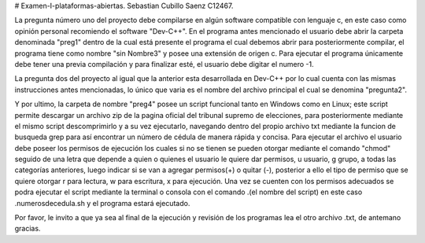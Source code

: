 # Examen-I-plataformas-abiertas.
Sebastian Cubillo Saenz C12467.

La pregunta número uno del proyecto debe compilarse en algún software compatible con lenguaje c, en este caso como opinión personal recomiendo el software "Dev-C++". En el programa antes mencionado el usuario debe abrir la carpeta denominada "preg1" dentro de la cual está presente el programa el cual debemos abrir para posteriormente compilar, el programa tiene como nombre "sin Nombre3" y posee una extensión de origen c. Para ejecutar el programa únicamente debe tener una previa compilación y para finalizar esté, el usuario debe digitar el numero -1.

La pregunta dos del proyecto al igual que la anterior esta desarrollada en Dev-C++ por lo cual cuenta con las mismas instrucciones antes mencionadas, lo único que varia es el nombre del archivo principal el cual se denomina "pregunta2".

Y por ultimo, la carpeta de nombre "preg4" posee un script funcional tanto en Windows como en Linux; este script permite descargar un archivo zip de la pagina oficial del tribunal supremo de elecciones, para posteriormente mediante el mismo script descomprimirlo y a su vez ejecutarlo, navegando dentro del propio archivo txt mediante la funcion de busqueda grep para así encontrar un número de cédula de manera rápida y concisa. Para ejecutar el archivo el usuario debe poseer los permisos de ejecución los cuales si no se tienen se pueden otorgar mediante el comando "chmod" seguido de una letra que depende a quien o quienes el usuario le quiere dar permisos, u usuario, g grupo, a todas las categorías anteriores, luego indicar si se van a agregar permisos(+) o quitar (-), posterior a ello el tipo de permiso que se quiere otorgar r para lectura, w para escritura, x para ejecución. Una vez se cuenten con los permisos adecuados se podra ejecutar el script mediante la terminal o consola con el comando .\(el nombre del script) en este caso .\numerosdecedula.sh y el programa estará ejecutado.

Por favor, le invito a que ya sea al final de la ejecución y revisión de los programas lea el otro archivo .txt, de antemano gracias.
